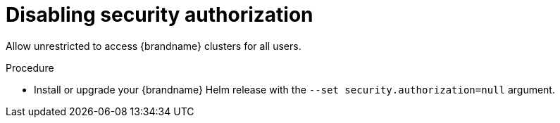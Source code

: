 [id='disabling-authorization_{context}']
= Disabling security authorization

[role="_abstract"]
Allow unrestricted to access {brandname} clusters for all users.

.Procedure

* Install or upgrade your {brandname} Helm release with the `--set security.authorization=null` argument.
+
ifdef::community[]
[source,options="nowrap",subs=attributes+]
----
$ helm install infinispan openshift-helm-charts/infinispan-infinispan -f infinispan-values.yaml --set security.authorization=null
----
endif::community[]
ifdef::downstream[]
[source,options="nowrap",subs=attributes+]
----
$ helm install infinispan redhat-charts/datagrid -f infinispan-values.yaml --set security.authorization=null
----
endif::downstream[]
